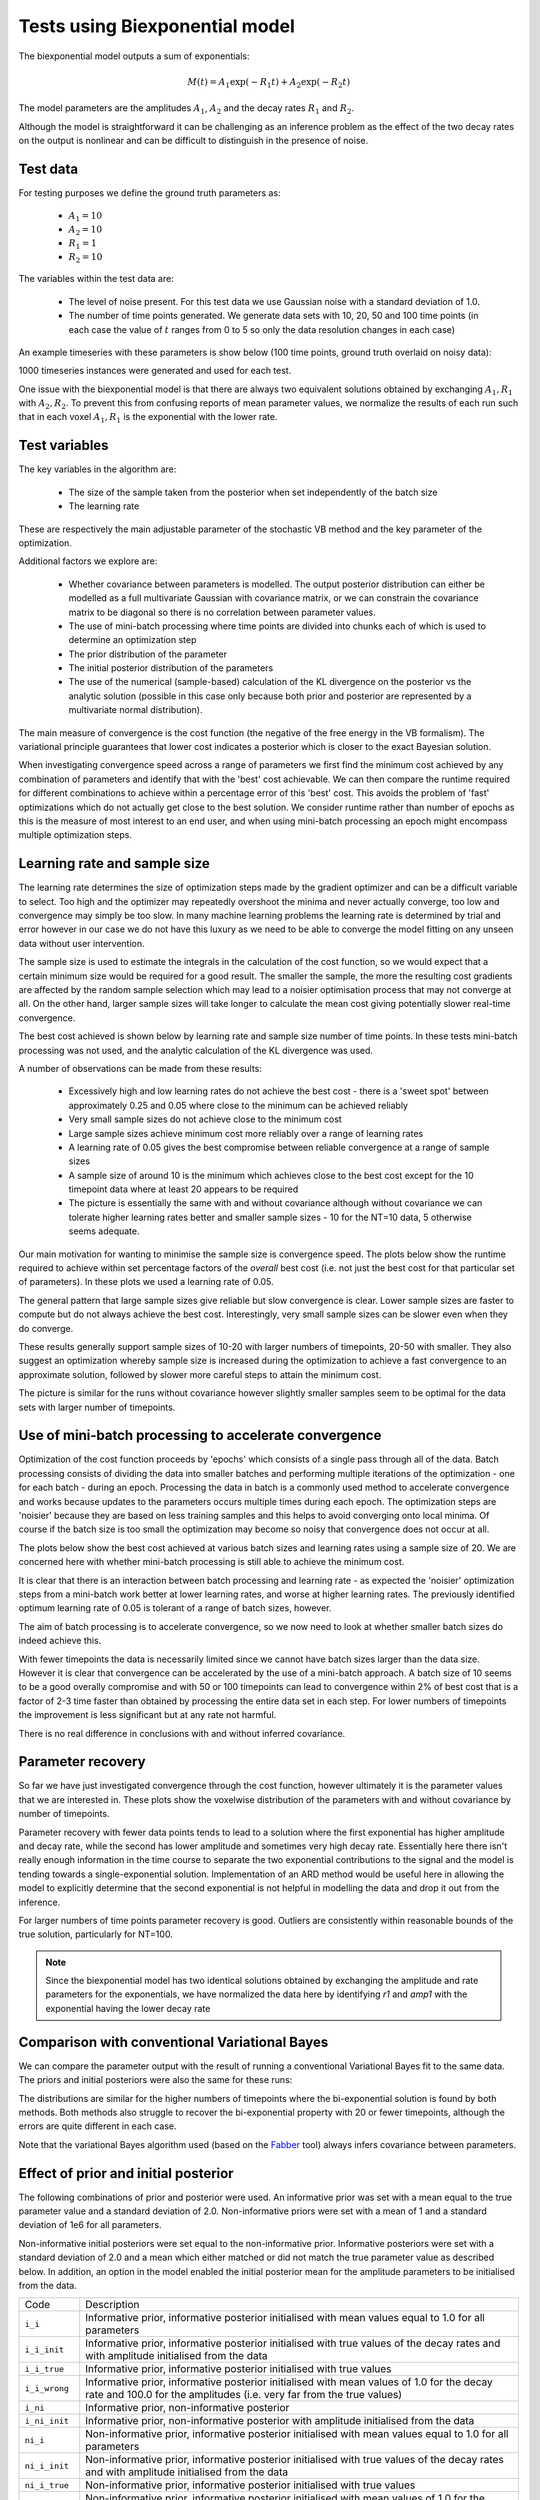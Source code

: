 Tests using Biexponential model
===============================

The biexponential model outputs a sum of exponentials:

.. math::
    M(t) = A_1 \exp{(-R_1 t)} + A_2 \exp{(-R_2 t)}

The model parameters are the amplitudes :math:`A_1`, :math:`A_2`
and the decay rates :math:`R_1` and :math:`R_2`.

Although the model is straightforward it can be challenging as
an inference problem as the effect of the two decay rates on the
output is nonlinear and can be difficult to distinguish in the
presence of noise.

Test data
---------

For testing purposes we define the ground truth parameters as:

 - :math:`A_1=10`
 - :math:`A_2=10`
 - :math:`R_1=1`
 - :math:`R_2=10`

The variables within the test data are:

 - The level of noise present. For this test data we use Gaussian
   noise with a standard deviation of 1.0.
 - The number of time points generated. We generate data sets with
   10, 20, 50 and 100 time points (in each case the value of :math:`t`
   ranges from 0 to 5 so only the data resolution changes in each case)

An example timeseries with these parameters is show below (100 time points,
ground truth overlaid on noisy data):

.. image:: /images/biexp/sample_timeseries.png
    :alt: Sample timeseries

1000 timeseries instances were generated and used for each test.

One issue with the biexponential model is that there are always two 
equivalent solutions obtained by exchanging :math:`A_1, R_1` with 
:math:`A_2, R_2`. To prevent this from confusing reports of mean
parameter values, we normalize the results of each run such that
in each voxel :math:`A_1, R_1` is the exponential with the lower
rate.

Test variables
--------------

The key variables in the algorithm are:

 - The size of the sample taken from the posterior when set independently
   of the batch size
 - The learning rate

These are respectively the main adjustable parameter of the stochastic VB method and
the key parameter of the optimization.

Additional factors we explore are:

 - Whether covariance between parameters is modelled. The output posterior
   distribution can either be modelled as a full multivariate Gaussian
   with covariance matrix, or we can constrain the covariance matrix
   to be diagonal so there is no correlation between parameter values.
 - The use of mini-batch processing where time points are divided into chunks
   each of which is used to determine an optimization step
 - The prior distribution of the parameter
 - The initial posterior distribution of the parameters
 - The use of the numerical (sample-based) calculation of the KL
   divergence on the posterior vs the analytic solution (possible 
   in this case only because both prior and posterior are represented
   by a multivariate normal distribution).

The main measure of convergence is the cost function (the negative of the free
energy in the VB formalism). The variational principle guarantees that lower
cost indicates a posterior which is closer to the exact Bayesian solution.

When investigating convergence speed across a range of
parameters we first find the minimum cost achieved by any combination of
parameters and identify that with the 'best' cost achievable. We can then 
compare the runtime required for different combinations to achieve within
a percentage error of this 'best' cost. This avoids the problem of 'fast'
optimizations which do not actually get close to the best solution. We consider
runtime rather than number of epochs as this is the measure of most interest
to an end user, and when using mini-batch processing an epoch might encompass
multiple optimization steps.

Learning rate and sample size
-----------------------------

The learning rate determines the size of optimization steps made by the
gradient optimizer and can be a difficult variable to select. Too high
and the optimizer may repeatedly overshoot the minima and never actually
converge, too low and convergence may simply be too slow. In many machine
learning problems the learning rate is determined by trial and error however
in our case we do not have this luxury as we need to be able to converge
the model fitting on any unseen data without user intervention.

The sample size is used to estimate the integrals in the calculation of
the cost function, so we would expect that a certain minimum size would
be required for a good result. The smaller the sample, the more the
resulting cost gradients are affected by the random sample selection
which may lead to a noisier optimisation process that may not converge
at all. On the other hand, larger sample sizes will take longer to 
calculate the mean cost giving potentially slower real-time convergence.

The best cost achieved is shown below by learning rate and sample size
number of time points. In these tests mini-batch processing was not used,
and the analytic calculation of the KL divergence was used.

.. image:: /images/biexp/best_cost_lr_ss_cov.png
    :alt: Best cost by learning rate and sample size with covariance

.. image:: /images/biexp/best_cost_lr_ss_nocov.png
    :alt: Best cost by learning rate and sample size without covariance

A number of observations can be made from these results:

 - Excessively high and low learning rates do not achieve the best cost -
   there is a 'sweet spot' between approximately 0.25 and 0.05 where close to the 
   minimum can be achieved reliably
 - Very small sample sizes do not achieve close to the minimum cost
 - Large sample sizes achieve minimum cost more reliably over a range of learning
   rates
 - A learning rate of 0.05 gives the best compromise between reliable convergence
   at a range of sample sizes
 - A sample size of around 10 is the minimum which achieves close to the best cost
   except for the 10 timepoint data where at least 20 appears to be required
 - The picture is essentially the same with and without covariance although without
   covariance we can tolerate higher learning rates better and smaller sample
   sizes - 10 for the NT=10 data, 5 otherwise seems adequate.
   
Our main motivation for wanting to minimise the sample size is convergence speed.
The plots below show the runtime required to achieve within set percentage factors
of the *overall* best cost (i.e. not just the best cost for that particular
set of parameters). In these plots we used a learning rate of 0.05.

.. image:: /images/biexp/conv_speed_ss_cov.png
    :alt: Convergence speed by sample size with covariance

.. image:: /images/biexp/conv_speed_ss_nocov.png
    :alt: Convergence speed by sample size with covariance

The general pattern that large sample sizes give reliable but slow convergence
is clear. Lower sample sizes are faster to compute but do not always achieve 
the best cost. Interestingly, very small sample sizes can be slower even 
when they do converge. 

These results generally support sample sizes of 10-20 with larger numbers of
timepoints, 20-50 with smaller. They also suggest an optimization whereby
sample size is increased during the optimization to achieve a fast convergence
to an approximate solution, followed by slower more careful steps to 
attain the minimum cost.

The picture is similar for the runs without covariance however slightly smaller
samples seem to be optimal for the data sets with larger number of timepoints.

Use of mini-batch processing to accelerate convergence
------------------------------------------------------

Optimization of the cost function proceeds by 'epochs' which consists
of a single pass through all of the data. Batch processing consists
of dividing the data into smaller batches and performing multiple
iterations of the optimization - one for each batch - during an epoch.
Processing the data in batch is a commonly used method to accelerate
convergence and works because updates to the parameters occurs multiple
times during each epoch. The optimization steps are 'noisier' because
they are based on less training samples and this helps to avoid 
converging onto local minima. Of course if the batch size is too small
the optimization may become so noisy that convergence does not occur
at all.

The plots below show the best cost achieved at various batch sizes and
learning rates using a sample size of 20. We are concerned here with
whether mini-batch processing is still able to achieve the minimum
cost.

.. image:: /images/biexp/best_cost_lr_bs_cov.png
    :alt: Best cost achieved by batch size and learning rate

.. image:: /images/biexp/best_cost_lr_bs_nocov.png
    :alt: Best cost achieved by batch size and learning rate
    
It is clear that there is an interaction between batch processing and
learning rate - as expected the 'noisier' optimization steps from a mini-batch
work better at lower learning rates, and worse at higher learning rates.
The previously identified optimum learning rate of 0.05 is tolerant of
a range of batch sizes, however.

The aim of batch processing is to accelerate convergence, so we
now need to look at whether smaller batch sizes do indeed achieve this.

.. image:: /images/biexp/conv_speed_bs_cov.png
    :alt: Convergence speed by sample size with covariance

.. image:: /images/biexp/conv_speed_bs_nocov.png
    :alt: Convergence speed by sample size with covariance

With fewer timepoints the data is necessarily limited since we cannot have
batch sizes larger than the data size. However it is clear that convergence
can be accelerated by the use of a mini-batch approach. A batch size of 10
seems to be a good overally compromise and with 50 or 100 timepoints can lead
to convergence within 2% of best cost that is a factor of 2-3 time faster 
than obtained by processing the entire data set in each step. For lower
numbers of timepoints the improvement is less significant but at any rate
not harmful.

There is no real difference in conclusions with and without inferred 
covariance.

Parameter recovery
------------------

So far we have just investigated convergence through the cost function,
however ultimately it is the parameter values that we are interested in.
These plots show the voxelwise distribution of the parameters with and
without covariance by number of timepoints.

.. image:: /images/biexp/params_cov.png
    :alt: Parameter recovery (with covariance)

.. image:: /images/biexp/params_nocov.png
    :alt: Parameter recovery (no covariance)

Parameter recovery with fewer data points tends to lead to a solution where
the first exponential has higher amplitude and decay rate, while the second
has lower amplitude and sometimes very high decay rate. Essentially here
there isn't really enough information in the time course to separate the
two exponential contributions to the signal and the model is tending
towards a single-exponential solution. Implementation of an ARD method would
be useful here in allowing the model to explicitly determine that the
second exponential is not helpful in modelling the data and drop it out
from the inference.

For larger numbers of time points parameter recovery is good. Outliers are
consistently within reasonable bounds of the true solution, particularly
for NT=100.

.. note::
    Since the biexponential model has two identical solutions obtained by
    exchanging the amplitude and rate parameters for the exponentials,
    we have normalized the data here by identifying `r1` and `amp1` with
    the exponential having the lower decay rate

Comparison with conventional Variational Bayes
----------------------------------------------

We can compare the parameter output with the result of running a conventional
Variational Bayes fit to the same data. The priors and initial posteriors were
also the same for these runs:

.. image:: /images/biexp/params_vb_cov.png
    :alt: Parameter recovery (VB with covariance)

The distributions are similar for the higher numbers of timepoints where the
bi-exponential solution is found by both methods. Both methods also struggle
to recover the bi-exponential property with 20 or fewer timepoints, although
the errors are quite different in each case.

Note that the variational Bayes algorithm used (based on the Fabber_ tool)
always infers covariance between parameters.

.. _Fabber: https://fabber_core.readthedocs.io/

Effect of prior and initial posterior
-------------------------------------

The following combinations of prior and posterior were used. An informative
prior was set with a mean equal to the true parameter value and a standard
deviation of 2.0. Non-informative priors were set with a mean of 1 and a
standard deviation of 1e6 for all parameters.

Non-informative initial posteriors were set equal to the non-informative
prior. Informative posteriors were set with a standard deviation of 2.0
and a mean which either matched or did not match the true parameter value as
described below. In addition, an option in the model enabled the initial 
posterior mean for the amplitude parameters to be initialised from the data.

+----------------+----------------------------------------------------------------------+
|Code            |Description                                                           |
+----------------+----------------------------------------------------------------------+
|``i_i``         |Informative prior, informative posterior initialised with mean values |
|                |equal to 1.0 for all parameters                                       |
+----------------+----------------------------------------------------------------------+
|``i_i_init``    |Informative prior, informative posterior initialised with true values |
|                |of the decay rates and with amplitude initialised from the data       |
+----------------+----------------------------------------------------------------------+
|``i_i_true``    |Informative prior, informative posterior initialised with true values |
+----------------+----------------------------------------------------------------------+
|``i_i_wrong``   |Informative prior, informative posterior initialised with mean values |
|                |of 1.0 for the decay rate and 100.0 for the amplitudes (i.e. very far |
|                |from the true values)                                                 |
+----------------+----------------------------------------------------------------------+
|``i_ni``        |Informative prior, non-informative posterior                          |
+----------------+----------------------------------------------------------------------+
|``i_ni_init``   |Informative prior, non-informative posterior with amplitude           |
|                |initialised from the data                                             |
+----------------+----------------------------------------------------------------------+
|``ni_i``        |Non-informative prior, informative posterior initialised with mean    |
|                |values equal to 1.0 for all parameters                                |
+----------------+----------------------------------------------------------------------+
|``ni_i_init``   |Non-informative prior, informative posterior initialised with true    |
|                |values of the decay rates and with amplitude initialised from the data|
+----------------+----------------------------------------------------------------------+
|``ni_i_true``   |Non-informative prior, informative posterior initialised with true    |
|                |values                                                                |
+----------------+----------------------------------------------------------------------+
|``ni_i_wrong``  |Non-informative prior, informative posterior initialised with mean    |
|                |values of 1.0 for the decay rate and 100.0 for the amplitudes (i.e.   |
|                |very far from the true values)                                        |
+----------------+----------------------------------------------------------------------+
|``ni_ni``       |Non-informative prior, non-informative posterior                      |
+----------------+----------------------------------------------------------------------+
|``ni_ni_init``  |Non-informative prior, non-informative posterior with amplitude       |
|                |initialised from the data                                             |
+----------------+----------------------------------------------------------------------+

.. image:: /images/biexp/prior_post.png
    :alt: Best cost achieved by prior and posterior combinations

These results show that in terms of absolute convergence there is no significant 
difference between the choice of prior and posterior. Note that the absolute cost
achieved can be different between the informative and non-informative priors as 
expected. The exception is the cases where a *non-informative* initial posterior is
used - these cases do not achieve convergence.

The explanation for this lies in the fact that components of the cost are dependent
on a sample drawn from the posterior. In the case of a non-informative posterior 
samples of realistic sizes cannot be large enough to be representative and different
samples may contain widely varying contents. Such samples cannot reliably 
direct the optimisation to minimise the cost function because the calculated cost 
(and its gradients) are dominated by random variation in the values contained within
the sample.

By contrast if the posterior is informative - even if it is far from the best solution
- different moderately-size random samples are all likely to provide a reasonable representation
of that distribution. The optimisation will therefore be directed to minimse the cost
more reliably since it is less dependent on the particular values that happened
to be included in the sample.

We conclude that the initial posterior must be informative even if it is a long way 
from the true solution.

The ``_analytic`` and ``_num`` plots are identical apart from using the analytic
or the numerical solution to the KL divergence between two MVNs. The similarity between these results
suggests that the numerical solution should be sufficient
in cases where the prior and posterior cannot be represented as two MVN distributions.

The ``_corr`` and ``__nocorr`` plots were generated with and without a full posterior
covariance matrix. In this case we see little difference between the two.

It is reassuring that the cost can converge under a wide variety of prior and posterior
assumptions, however it is also useful to consider the effect of these variables
on speed of convergence. The results below illustrate this:

.. image:: /images/biexp/prior_post_conv_speed.png
    :alt: Best cost achieved by prior and posterior combinations

This plot shows the epoch at which each voxel converged (to with 5% of its final values).
The box plot show the median and IQR, while the circles show slow-converging outliers.
For the reasons given above, non-informative posterior test cases were excluded from
this plot.

It is clear that the main impact on convergence speed is the initial posterior. 
Where it is far from the true values (``i_wrong``) convergence is slowest. However
this problem is much less obvious when the priors are informative as in this case the
'wrong' posterior values generate high latent cost as they are far from the 'true'
prior values. This quickly guides the optimisation to the correct solution. Initialisation of the
posterior from the data (where there is a reasonable method for doing this) is
therefore recommended to improve convergence speed.

Numerical vs analytic evaluation of the KL divergence
-----------------------------------------------------

In the results above we have used the analytic result for the KL divergence of two
multivariate Gaussian distributions. In general where the posterior is not 
constrained to this distribution we need to use a numerical evaluation which involves
the posterior sample. So it is useful to assess the effect of forcing the
numerical method in this case, particularly in combination with variation in
the sample size.

.. image:: /images/biexp/best_cost_ss_num_cov.png
    :alt: Best cost achieved by analytic and numerical solution

.. image:: /images/biexp/best_cost_ss_num_nocov.png
    :alt: Best cost achieved by analytic and numerical solution

The absolute values of the free energy cannot be compared directly since 
some constant terms in the analytic solution are dropped from the calculation.
For this reason the plots above have been normalized by subtracting the mean
cost in each case. The resulting convergence properties with sample size
are closely similar indicating that the numerical solution is a viable
alternative to the analytic method where the latter cannot be used.

Inference of covariance
-----------------------

The effect of inferring covariance or not has been shown throughout
these tests. In general the effect is that convergence is more
challenging with covariance as would be expected with the increased
parameter space, and instabilities caused by small batch or sample
sizes, or large learning rates, are exacerbated by the inclusion
of covariance. It's worth mentioning that the symmetry of the 
biexponential model would expect to generate significant parameter
covariances.

A strategy of initially optimizing without covariance, and then 
restarting the optimization with the covariance parameters included
is an obvious way to address this.
